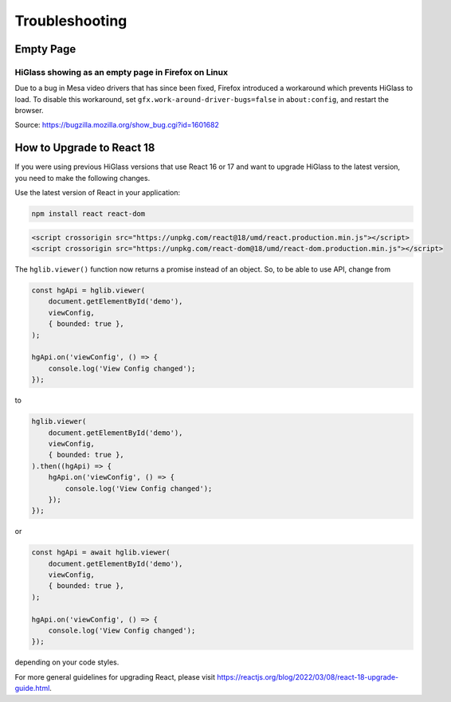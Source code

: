 .. _troubleshooting:

===========
Troubleshooting
===========

Empty Page
==========

HiGlass showing as an empty page in Firefox on Linux
----------------------------------------------------

Due to a bug in Mesa video drivers that has since been fixed, Firefox introduced a workaround which prevents HiGlass to load.
To disable this workaround, set ``gfx.work-around-driver-bugs=false`` in ``about:config``, and restart the browser.

Source: https://bugzilla.mozilla.org/show_bug.cgi?id=1601682

How to Upgrade to React 18
==========================

If you were using previous HiGlass versions that use React 16 or 17 and want to upgrade HiGlass to the latest version, 
you need to make the following changes.

Use the latest version of React in your application:

.. code-block:: bash
    
    npm install react react-dom

.. code-block:: html

    <script crossorigin src="https://unpkg.com/react@18/umd/react.production.min.js"></script>
    <script crossorigin src="https://unpkg.com/react-dom@18/umd/react-dom.production.min.js"></script>

The ``hglib.viewer()`` function now returns a promise instead of an object. So, to be able to use API, change from

.. code-block:: html

    const hgApi = hglib.viewer(
        document.getElementById('demo'),
        viewConfig,
        { bounded: true },
    );

    hgApi.on('viewConfig', () => {
        console.log('View Config changed');
    });

to

.. code-block:: html

    hglib.viewer(
        document.getElementById('demo'),
        viewConfig,
        { bounded: true },
    ).then((hgApi) => {
        hgApi.on('viewConfig', () => {
            console.log('View Config changed');
        });
    });

or

.. code-block:: html

    const hgApi = await hglib.viewer(
        document.getElementById('demo'),
        viewConfig,
        { bounded: true },
    );

    hgApi.on('viewConfig', () => {
        console.log('View Config changed');
    });

depending on your code styles.

For more general guidelines for upgrading React, please visit https://reactjs.org/blog/2022/03/08/react-18-upgrade-guide.html.
